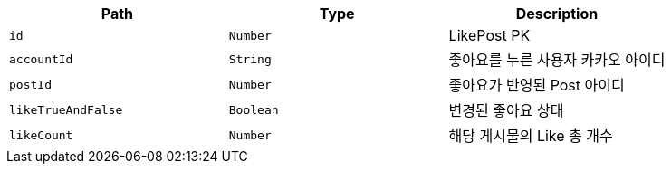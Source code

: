 |===
|Path|Type|Description

|`+id+`
|`+Number+`
|LikePost PK

|`+accountId+`
|`+String+`
|좋아요를 누른 사용자 카카오 아이디

|`+postId+`
|`+Number+`
|좋아요가 반영된 Post 아이디

|`+likeTrueAndFalse+`
|`+Boolean+`
|변경된 좋아요 상태

|`+likeCount+`
|`+Number+`
|해당 게시물의 Like 총 개수

|===